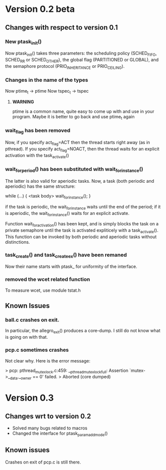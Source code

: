 * Version 0.2 beta

**  Changes with respect to version 0.1

*** New ptask_init()
    Now ptask_init() takes three parameters: the scheduling policy
    (SCHED_FIFO, SCHED_RR or SCHED_OTHER), the global flag (PARTITIONED
    or GLOBAL), and the semaphore protocol (PRIO_INHERITANCE or PRIO_CEILING).
    
*** Changes in the name of the types
    Now ptime_t -> ptime 
    Now tspec_t -> tspec
    
**** *WARNING* 
     ptime is a common name, quite easy to come up with and use in
     your program.  Maybe it is better to go back and use ptime_t
     again

*** wait_flag has been removed

    Now, if you specify act_flag=ACT then the thread starts right away (as in 
    pthread). If you specify act_flag=NOACT, then the thread waits for an 
    explicit activation with the task_activate()

*** wait_for_period() has been substituted with wait_for_instance()
    The latter is also valid for aperiodic tasks. 
    Now, a task (both periodic and aperiodic) has the same structure:
    
    while (...) {
       <task body> 
       wait_for_instance();
    }

    if the task is periodic, the wait_for_instance waits until the end of the
    period; if it is aperiodic, the wait_for_instance() waits for an explicit
    activate. 

    Function wait_for_activation() has been kept, and is simply blocks the 
    task on a private semaphore until the task is activated expliticely with 
    a task_activate(). This function can be invoked by both periodic and 
    aperiodic tasks without distinctions. 

*** task_create() and task_create_ex() have been remaned
    Now their name starts with ptask_ for uniformity of the interface.


 

*** removed the wcet related function
    To measure wcet, use module tstat.h



** Known Issues

*** ball.c crashes on exit. 
    In particular, the allegro_exit() produces a core-dump.  I still
    do not know what is going on with that.
     
*** pcp.c sometimes crashes

    Not clear why. Here is the error message:

    > pcp: pthread_mutex_lock.c:459: __pthread_mutex_lock_full: Assertion `mutex->__data.__owner == 0' failed.
    > Aborted (core dumped)



* Version 0.3

** Changes wrt to version 0.2
   - Solved many bugs related to macros
   - Changed the interface for ptask_param_add_mode()
   

** Known issues

   Crashes on exit of pcp.c is still there. 
